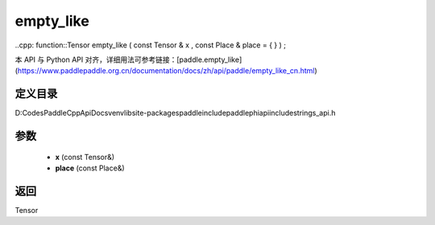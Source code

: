 .. _cn_api_paddle_experimental_strings_empty_like:

empty_like
-------------------------------

..cpp: function::Tensor empty_like ( const Tensor & x , const Place & place = { } ) ;


本 API 与 Python API 对齐，详细用法可参考链接：[paddle.empty_like](https://www.paddlepaddle.org.cn/documentation/docs/zh/api/paddle/empty_like_cn.html)

定义目录
:::::::::::::::::::::
D:\Codes\PaddleCppApiDocs\venv\lib\site-packages\paddle\include\paddle\phi\api\include\strings_api.h

参数
:::::::::::::::::::::
	- **x** (const Tensor&)
	- **place** (const Place&)

返回
:::::::::::::::::::::
Tensor
